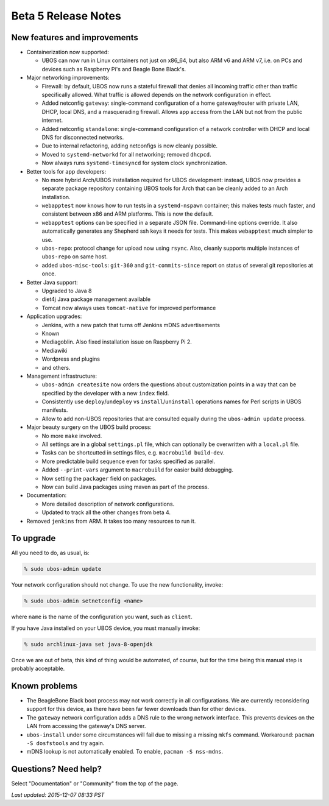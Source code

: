 Beta 5 Release Notes
====================

New features and improvements
-----------------------------

* Containerization now supported:

  * UBOS can now run in Linux containers not just on x86_64, but also ARM v6 and ARM v7,
    i.e. on PCs and devices such as Raspberry Pi's and Beagle Bone Black's.

* Major networking improvements:

  * Firewall: by default, UBOS now runs a stateful firewall that denies all incoming traffic
    other than traffic specifically allowed. What traffic is allowed depends on the
    network configuration in effect.

  * Added netconfig ``gateway``: single-command configuration of a home gateway/router with
    private LAN, DHCP, local DNS, and a masquerading firewall. Allows app access from
    the LAN but not from the public internet.

  * Added netconfig ``standalone``: single-command configuration of a network controller with
    DHCP and local DNS for disconnected networks.

  * Due to internal refactoring, adding netconfigs is now cleanly possible.

  * Moved to ``systemd-networkd`` for all networking; removed ``dhcpcd``.

  * Now always runs ``systemd-timesyncd`` for system clock synchronization.

* Better tools for app developers:

  * No more hybrid Arch/UBOS installation required for UBOS development: instead, UBOS now
    provides a separate package repository containing UBOS tools for Arch that can be cleanly
    added to an Arch installation.

  * ``webapptest`` now knows how to run tests in a ``systemd-nspawn`` container; this makes
    tests much faster, and consistent between x86 and ARM platforms. This is now the default.

  * ``webapptest`` options can be specified in a separate JSON file. Command-line options
    override. It also automatically generates any Shepherd ssh keys it needs for tests.
    This makes ``webapptest`` much simpler to use.

  * ``ubos-repo``: protocol change for upload now using ``rsync``. Also, cleanly supports
    multiple instances of ``ubos-repo`` on same host.

  * added ``ubos-misc-tools``: ``git-360`` and ``git-commits-since`` report on status of
    several git repositories at once.

* Better Java support:

  * Upgraded to Java 8

  * diet4j Java package management available

  * Tomcat now always uses ``tomcat-native`` for improved performance

* Application upgrades:

  * Jenkins, with a new patch that turns off Jenkins mDNS advertisements

  * Known

  * Mediagoblin. Also fixed installation issue on Raspberry Pi 2.

  * Mediawiki

  * Wordpress and plugins

  * and others.

* Management infrastructure:

  * ``ubos-admin createsite`` now orders the questions about customization points in
    a way that can be specified by the developer with a new ``index`` field.

  * Consistently use ``deploy``/``undeploy`` vs ``install``/``uninstall`` operations
    names for Perl scripts in UBOS manifests.

  * Allow to add non-UBOS repositories that are consulted equally during the
    ``ubos-admin update`` process.

* Major beauty surgery on the UBOS build process:

  * No more ``make`` involved.

  * All settings are in a global ``settings.pl`` file, which can optionally be overwritten
    with a ``local.pl`` file.

  * Tasks can be shortcutted in settings files, e.g. ``macrobuild build-dev``.

  * More predictable build sequence even for tasks specified as parallel.

  * Added ``--print-vars`` argument to ``macrobuild`` for easier build debugging.

  * Now setting the ``packager`` field on packages.

  * Now can build Java packages using maven as part of the process.

* Documentation:

  * More detailed description of network configurations.

  * Updated to track all the other changes from beta 4.

* Removed ``jenkins`` from ARM. It takes too many resources to run it.

To upgrade
----------

All you need to do, as usual, is:

.. code-block:: none

   % sudo ubos-admin update

Your network configuration should not change. To use the new functionality, invoke:

.. code-block:: none

   % sudo ubos-admin setnetconfig <name>

where ``name`` is the name of the configuration you want, such as ``client``.

If you have Java installed on your UBOS device, you must manually invoke:

.. code-block:: none

   % sudo archlinux-java set java-8-openjdk

Once we are out of beta, this kind of thing would be automated, of course, but for
the time being this manual step is probably acceptable.

Known problems
--------------

* The BeagleBone Black boot process may not work correctly in all configurations.
  We are currently reconsidering support for this device, as there have been far
  fewer downloads than for other devices.

* The ``gateway`` network configuration adds a DNS rule to the wrong network interface.
  This prevents devices on the LAN from accessing the gateway's DNS server.

* ``ubos-install`` under some circumstances will fail due to missing a missing ``mkfs``
  command. Workaround: ``pacman -S dosfstools`` and try again.

* mDNS lookup is not automatically enabled. To enable, ``pacman -S nss-mdns``.


Questions? Need help?
---------------------

Select "Documentation" or "Community" from the top of the page.

`Last updated: 2015-12-07 08:33 PST`
